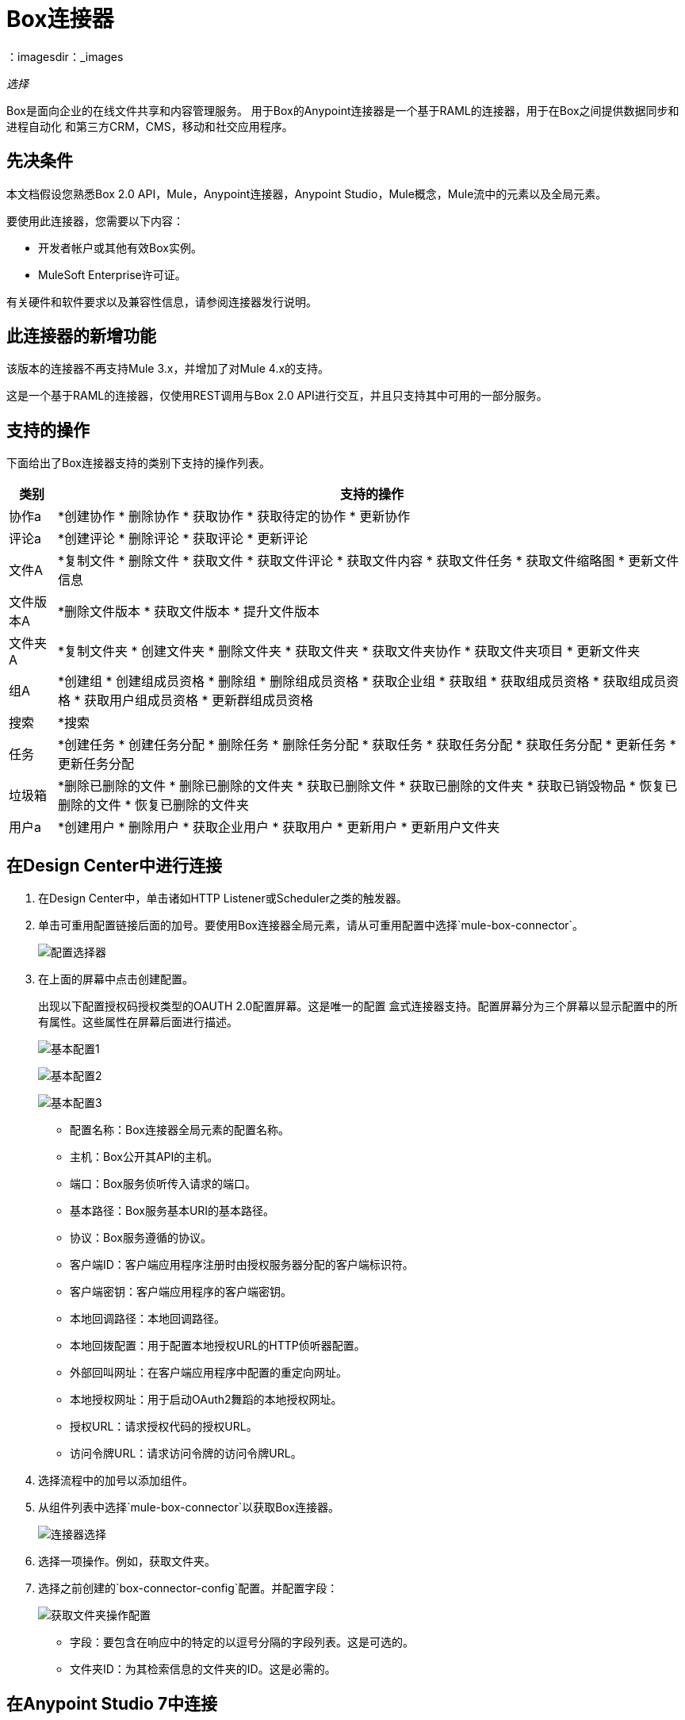=  Box连接器
：imagesdir：_images

_选择_

Box是面向企业的在线文件共享和内容管理服务。
用于Box的Anypoint连接器是一个基于RAML的连接器，用于在Box之间提供数据同步和进程自动化
和第三方CRM，CMS，移动和社交应用程序。

== 先决条件

本文档假设您熟悉Box 2.0 API，Mule，Anypoint连接器，Anypoint Studio，Mule概念，Mule流中的元素以及全局元素。

要使用此连接器，您需要以下内容：

* 开发者帐户或其他有效Box实例。
*  MuleSoft Enterprise许可证。

有关硬件和软件要求以及兼容性信息，请参阅连接器发行说明。


== 此连接器的新增功能

该版本的连接器不再支持Mule 3.x，并增加了对Mule 4.x的支持。

这是一个基于RAML的连接器，仅使用REST调用与Box 2.0 API进行交互，并且只支持其中可用的一部分服务。


== 支持的操作

下面给出了Box连接器支持的类别下支持的操作列表。

[%header%autowidth.spread]
|===
|类别 |支持的操作

| 协作a |  *创建协作
                    * 删除协作
                    * 获取协作
                    * 获取待定的协作
                    * 更新协作

| 评论a |  *创建评论
              * 删除评论
              * 获取评论
              * 更新评论

| 文件A |  *复制文件
           * 删除文件
           * 获取文件
           * 获取文件评论
           * 获取文件内容
           * 获取文件任务
           * 获取文件缩略图
           * 更新文件信息

| 文件版本A |  *删除文件版本
                   * 获取文件版本
                   * 提升文件版本

| 文件夹A |  *复制文件夹
             * 创建文件夹
             * 删除文件夹
             * 获取文件夹
             * 获取文件夹协作
             * 获取文件夹项目
             * 更新文件夹

| 组A |  *创建组
            * 创建组成员资格
            * 删除组
            * 删除组成员资格
            * 获取企业组
            * 获取组
            * 获取组成员资格
            * 获取组成员资格
            * 获取用户组成员资格
            * 更新群组成员资格

| 搜索|  *搜索

| 任务|  *创建任务
           * 创建任务分配
           * 删除任务
           * 删除任务分配
           * 获取任务
           * 获取任务分配
           * 获取任务分配
           * 更新任务
           * 更新任务分配

| 垃圾箱|  *删除已删除的文件
           * 删除已删除的文件夹
           * 获取已删除文件
           * 获取已删除的文件夹
           * 获取已销毁物品
           * 恢复已删除的文件
           * 恢复已删除的文件夹

| 用户a |  *创建用户
           * 删除用户
           * 获取企业用户
           * 获取用户
           * 更新用户
           * 更新用户文件夹

|===


== 在Design Center中进行连接

. 在Design Center中，单击诸如HTTP Listener或Scheduler之类的触发器。
. 单击可重用配置链接后面的加号。要使用Box连接器全局元素，请从可重用配置中选择`mule-box-connector`。
+
image:box-reusable-config.png[配置选择器]
+
. 在上面的屏幕中点击创建配置。
+
出现以下配置授权码授权类型的OAUTH 2.0配置屏幕。这是唯一的配置
盒式连接器支持。配置屏幕分为三个屏幕以显示配置中的所有属性。这些属性在屏幕后面进行描述。
+
image:box-config1.png[基本配置1]
+
image:box-config2.png[基本配置2]
+
image:box-config3.png[基本配置3]
+
** 配置名称：Box连接器全局元素的配置名称。
** 主机：Box公开其API的主机。
** 端口：Box服务侦听传入请求的端口。
** 基本路径：Box服务基本URI的基本路径。
** 协议：Box服务遵循的协议。
** 客户端ID：客户端应用程序注册时由授权服务器分配的客户端标识符。
** 客户端密钥：客户端应用程序的客户端密钥。
** 本地回调路径：本地回调路径。
** 本地回拨配置：用于配置本地授权URL的HTTP侦听器配置。
** 外部回叫网址：在客户端应用程序中配置的重定向网址。
** 本地授权网址：用于启动OAuth2舞蹈的本地授权网址。
** 授权URL：请求授权代码的授权URL。
** 访问令牌URL：请求访问令牌的访问令牌URL。
+
. 选择流程中的加号以添加组件。
. 从组件列表中选择`mule-box-connector`以获取Box连接器。
+
image:box-select.png[连接器选择]
+
. 选择一项操作。例如，获取文件夹。
+
. 选择之前创建的`box-connector-config`配置。并配置字段：
+
image:box-get-folder-operation.png[获取文件夹操作配置]
+
** 字段：要包含在响应中的特定的以逗号分隔的字段列表。这是可选的。
** 文件夹ID：为其检索信息的文件夹的ID。这是必需的。

== 在Anypoint Studio 7中连接

您可以在Anypoint Studio中使用此连接器，方法是先从Exchange下载并根据需要进行配置。

=== 在Studio中安装连接器

. 在Anypoint Studio中，点击Studio任务栏中的Exchange图标。
. 点击Anypoint Exchange中的登录。
. 搜索Box连接器，然后单击安装。
. 按照提示安装连接器。

当Studio有更新时，会在右下角显示一条消息，您可以单击该消息来安装更新。

=== 在Studio中进行配置

. 在Anypoint Studio中打开您的Mule项目。
. 将连接器添加为pom.xml文件中的依赖项：
+
[source,xml,linenums]
----
<dependency>
    <groupId>com.mulesoft.connectors</groupId>
    <artifactId>mule-box-connector</artifactId>
    <version>4.0.0</version>
    <classifier>mule-plugin</classifier>
</dependency>
----

== 配置Box Connector全局元素

要在Mule应用程序中使用Box连接器，请配置一个全局Box配置元素，该元素可以被许多Box连接器使用
你需要你的申请。

. 点击画布底部的全局元素标签。
. 在全局配置元素屏幕中，单击创建。
+
image:box-config-global-wizard.png[全局元素配置向导]
+
. 在Choose Global Type向导中，展开Connector Configuration并选择Mule-box-connector Config，然后单击Ok。
显示具有授权代码授权类型的OAUTH 2.0的配置屏幕。这是Box连接器支持的唯一配置。
+
image:box-oauth-config.png[全局元素属性]
+
. 根据上面的图像配置属性。以下给出了属性的描述。
+
[%header,cols="30a,70a"]
|===
| {参数{1}}说明
| clientId |当客户端应用程序注册时由授权服务器分配的客户端标识符
| clientSecret |客户端应用程序的客户端密钥
|主机| Box公开其API的主机
|端口| Box服务侦听传入请求的端口。默认：443
| basePath | Box服务基本URI的基本路径
|协议| Box服务遵循的协议。默认值：HTTPS
| localCallbackPath |本地回调路径。默认值：/回调
| localCallbackConfig |用于配置本地授权URL的HTTP侦听器配置
| externalCallbackUrl |在客户端应用程序中配置的重定向URL
| localAuthorizationUrl |用于启动OAuth2舞蹈的本地授权URL
| authorizationUrl |请求授权码的授权URL
| accessTokenUrl |请求访问令牌的访问令牌URL
|===
+
在上面的OAUTH 2.0配置屏幕中，占位符值引用放置在配置文件`mule-artifact.properties`中
您项目的`src/main/resources`文件夹。
+
您可以将您的凭据输入到全局配置属性中，也可以引用包含这些值的配置文件。为了更简单的维护和更好的项目重用性，Mule建议您使用配置文件。如果需要将这些值保存在单独的文件中，则需要将其部署到不同的环境，例如生产，开发和质量保证（访问凭证不同）。
+
. 单击确定以保存全局连接器配置。

== 用例：创建文件夹，检索文件夹和删除文件夹

用例演示创建文件夹，检索文件夹和删除文件夹操作。

image:box-use-case-flow.png[创建检索删除文件夹流]

. 在Anypoint Studio中创建一个新的Mule项目。
. 将以下属性添加到mule-artifact.properties文件中，以保存Box凭据并将其放置在项目的src / main / resources目录中。
+
[source,xml,linenums]
----
config.clientId=<Client ID>
config.clientSecret=<Client Secret>
----
+
. 通过添加新的HTTP全局元素来配置HTTP侦听器。单击连接器配置字段旁边的加号。
. 根据下表配置全局元素：
+
[%header%autowidth.spread]
|===
| {参数{1}}值
| {名称{1}} HTTP_Listener_config
| {协议{1}} HTTP
| {主机{1}}本地主机
| {端口{1}} 8081
|===
+
. 将HTTP侦听器拖放到画布上并配置以下参数：
+
[%header%autowidth.spread]
|===
| {参数{1}}值
|显示名称 | HTTP侦听器
|连接器配置 | 选择之前创建的HTTP侦听器配置
|路径 | `/boxdemo`
|===
+
. 现在使用DataWeave组件设置我们要创建的文件夹的文件夹属性。将DataWeave组件拖放到HTTP侦听器旁边并使用以下脚本。
+
[source,dataweave,linenums]
----
%dw 2.0
output application/json
---
{
	parent: {
		id: 0
	},
	"type": "folder",
	name: "SampleFolder"
}
----
+
. 拖动DataWeave组件旁边的Box连接器的创建文件夹操作以创建文件夹。
. 通过添加新的Box全局元素来配置Box连接器。单击连接器配置字段旁边的加号。
. 根据下表配置全局元素：
+
[%header%autowidth.spread]
|===
| {参数{1}}值 |评论
| clientId  | $ {config.clientId}  |当客户端应用程序注册时由授权服务器分配的客户端标识符
| clientSecret  | $ {config.clientSecret}  |客户端应用程序的客户端密钥
|主持人 | api.box.com  |这是默认值。保持原样。
|端口 | 443  |这是默认值。保持原样。
| basePath  | / 2.0  |这是默认值。保持原样。
|协议 | HTTPS  |这是默认值。保持原样。
| localCallbackPath  | / callback  |这是默认值。保持原样。
| localCallbackConfig  | HTTP_Listener_config  |选择先前创建的HTTP侦听器配置
| externalCallbackUrl  | `+http://localhost:8081/callback+`   |提供在客户端应用程序中配置的重定向URL
| localAuthorizationUrl  | `+http://localhost:8081/authorize+`   |在部署mule应用程序以启动OAUTH2舞蹈之后，需要点击此URL
| authorizationUrl  | `+https://account.box.com/api/oauth2/authorize+`   |请求授权码的授权URL
| accessTokenUrl  | `+https://api.box.com/oauth2/token+`   |访问令牌URL请求访问令牌
|===
+
相应的XML配置应如下所示：
+
[source,xml,linenums]
----
<mule-box-connector:config name="Mule_box_connector_Config"
 doc:name="Mule-box-connector Config"
 property_clientId="#{config.clientId}"
 property_clientSecret="#{config.clientSecret}"
 property_localCallbackConfig="HTTP_Listener_config"
 property_externalCallbackUrl="http://localhost:8081/callback" />
----
+
. 返回Box连接器的属性编辑器，配置创建文件夹操作所需的参数：
+
[%header%autowidth.spread]
|===
| {参数{1}}值
|显示名称 |创建文件夹
2 + |基本设置
|连接器配置 |选择您创建的全局Box连接器元素。
2 + |一般
|创建文件夹请求数据 | `#[payload]`
|===
+
. 拖动Logger组件以记录新创建的文件夹ID并配置以下属性。
+
[%header%autowidth.spread]
|===
| {参数{1}}值
|显示名称|记录器记录创建的文件夹ID
2 + |通用
|消息|使用ID创建的文件夹：`#[payload.id]`
|===
+
. 拖动Logger组件旁边的Box连接器的文件夹操作以检索文件夹信息并配置以下属性。
+
[%header%autowidth.spread]
|===
| {参数{1}}值
|显示名称|获取文件夹
2 + |基本设置
|连接器配置|选择您创建的全局Box连接器元素。
2 + |一般
|文件夹ID | `#[payload.id]`
|===
+
. 拖动Logger组件以记录检索到的文件夹信息并配置以下属性
+
[%header%autowidth.spread]
|===
| {参数{1}}值
|显示名称|记录器记录检索到的文件夹信息
2 + |通用
|消息| `#[payload]`
|===
+
. 拖动删除Box连接器的文件夹操作以删除刚刚创建的文件夹并配置以下属性。
+
[%header%autowidth.spread]
|===
| {参数{1}}值
|显示名称|删除文件夹
2 + |基本设置
|连接器配置|选择您创建的全局Box连接器元素。
2 + |一般
|文件夹ID | `#[payload.id]`
|===
+
. 最后，拖动DataWeave组件以设置有效负载，以向用户显示流的结果并使用以下脚本。
+
[source,dataweave,linenums]
----
%dw 2.0
output application/json
---
{
	result : "Folder got created, retrieved and deleted successfully"
}
----
+
. 将项目保存并运行为Mule应用程序。
. 从您为全局Box配置元素中的`localAuthorizationUrl`提供的浏览器中点击`+http://localhost:8081/authorize+`，以启动OAUTH2舞蹈。
+
这将显示以下页面，要求Box用户授予或拒绝访问客户端应用程序以读取和写入存储在Box中的所有文件和文件夹。
+
image:box-oauth-2-dance.png[框OAuth 2舞蹈]
+
. 单击授予访问权限以授予读取和写入权限。
. 打开网络浏览器并访问网址`+http://localhost:8081/boxdemo+`。
+
您应该获得带有以下内容的JSON响应。
+
结果：`"Folder created, retrieved, and deleted successfully"`

== 用例：XML

[source,xml,linenums]
----

<?xml version="1.0" encoding="UTF-8"?>

<mule xmlns:ee="http://www.mulesoft.org/schema/mule/ee/core"
	xmlns:mule-box-connector="http://www.mulesoft.org/schema/mule/mule-box-connector"
	xmlns:http="http://www.mulesoft.org/schema/mule/http" 
  xmlns="http://www.mulesoft.org/schema/mule/core"
	xmlns:doc="http://www.mulesoft.org/schema/mule/documentation"
	xmlns:xsi="http://www.w3.org/2001/XMLSchema-instance"
	xsi:schemaLocation="http://www.mulesoft.org/schema/mule/core 
  http://www.mulesoft.org/schema/mule/core/current/mule.xsd
http://www.mulesoft.org/schema/mule/http 
http://www.mulesoft.org/schema/mule/http/current/mule-http.xsd
http://www.mulesoft.org/schema/mule/mule-box-connector 
http://www.mulesoft.org/schema/mule/mule-box-connector/current/mule-mule-box-connector.xsd
http://www.mulesoft.org/schema/mule/ee/core 
http://www.mulesoft.org/schema/mule/ee/core/current/mule-ee.xsd">

	<http:listener-config name="HTTP_Listener_config"
		doc:name="HTTP Listener config">
		<http:listener-connection host="localhost"
			port="8081" />
	</http:listener-config>

	<mule-box-connector:config name="Mule_box_connector_Config"
		doc:name="Mule-box-connector Config" property_clientId="#{config.clientId}"
		property_clientSecret="#{config.clientSecret}"
		property_localCallbackConfig="HTTP_Listener_config"
		property_externalCallbackUrl="http://localhost:8081/callback" />
	<flow name="Create-Get-Delete-Folder-Flow">
		<http:listener doc:name="HTTP Listener" path="/boxdemo"
			config-ref="HTTP_Listener_config" />
		<ee:transform doc:name="DataWeave to set folder properties">
			<ee:message>
				<ee:set-payload><![CDATA[%dw 2.0
output application/json
---
{
	parent: {
		id: 0
	},
	"type": "folder",
	name: "SampleFolder"
}]]></ee:set-payload>
			</ee:message>
		</ee:transform>
		<mule-box-connector:create-folder
			doc:name="Create folder" config-ref="Mule_box_connector_Config" />

		<logger level="INFO" doc:name="Logger to log the created Folder ID"
			message="Folder created with ID : #[payload.id]" />
		<mule-box-connector:get-folder doc:name="Get folder"
			config-ref="Mule_box_connector_Config" folder-id="#[payload.id]" />
		<logger level="INFO" doc:name="Logger to log the retrieved folder info"
			message="#[payload]" />
		<mule-box-connector:delete-folder
			doc:name="Delete folder" config-ref="Mule_box_connector_Config"
			folder-id="#[payload.id]" />
		<ee:transform doc:name="DataWeave to show the result">
			<ee:message>
				<ee:set-payload><![CDATA[%dw 2.0
output application/json
---
{
	result : "Folder got created, retrieved and deleted successfully"
}]]></ee:set-payload>
			</ee:message>
		</ee:transform>
	</flow>
</mule>
----

== 另请参阅

* 访问 link:/release-notes/box-connector-release-notes[Box连接器发行说明]。
